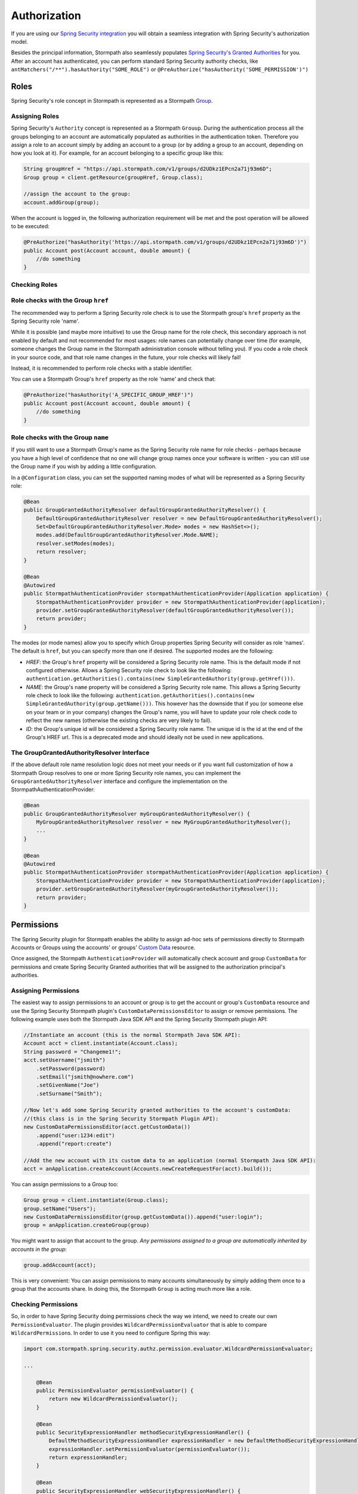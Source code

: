.. _authorization:

Authorization
==============

If you are using our `Spring Security integration <https://github.com/stormpath/stormpath-sdk-java/tree/master/extensions/spring/stormpath-spring-security-webmvc>`_ you will obtain a seamless integration with Spring Security's authorization model.

Besides the principal information, Stormpath also seamlessly populates `Spring Security's Granted Authorities <http://docs.spring.io/spring-security/site/docs/4.0.x/reference/html/technical-overview.html#tech-granted-authority>`_ for you. After an account has authenticated,
you can perform standard Spring Security authority checks, like
``antMatchers("/**").hasAuthority("SOME_ROLE")`` or ``@PreAuthorize("hasAuthority('SOME_PERMISSION')")``

Roles
~~~~~

Spring Security's role concept in Stormpath is represented as a Stormpath `Group <http://docs.stormpath.com/java/product-guide/#groups>`__.

Assigning Roles
^^^^^^^^^^^^^^^

Spring Security's ``Authority`` concept is represented as a Stormpath ``Grouup``. During the authentication process all the groups belonging to an account are automatically populated as authorities in the authentication token. Therefore you assign a role to an account simply by adding an account to a group (or by adding a group to an account, depending on how you look at it). For example, for an account belonging to a specific group like this:

.. code:: java

    String groupHref = "https://api.stormpath.com/v1/groups/d2UDkz1EPcn2a71j93m6D";
    Group group = client.getResource(groupHref, Group.class);

    //assign the account to the group:
    account.addGroup(group);

When the account is logged in, the following authorization requirement will be met and the post operation will be allowed to be executed:

.. code:: java

    @PreAuthorize("hasAuthority('https://api.stormpath.com/v1/groups/d2UDkz1EPcn2a71j93m6D')")
    public Account post(Account account, double amount) {
        //do something
    }


Checking Roles
^^^^^^^^^^^^^^

Role checks with the Group ``href``
^^^^^^^^^^^^^^^^^^^^^^^^^^^^^^^^^^^

The recommended way to perform a Spring Security role check is to use the Stormpath group's ``href`` property as the Spring Security role 'name'.

While it is possible (and maybe more intuitive) to use the Group name for the role check, this secondary approach is not enabled by default
and not recommended for most usages: role names can potentially change over time (for example, someone changes the Group name in the Stormpath
administration console without telling you). If you code a role check in your source code, and that role name changes in the future, your role
checks will likely fail!

Instead, it is recommended to perform role checks with a stable identifier.

You can use a Stormpath Group's ``href`` property as the role 'name' and check that:

.. code:: java

    @PreAuthorize("hasAuthority('A_SPECIFIC_GROUP_HREF')")
    public Account post(Account account, double amount) {
        //do something
    }

Role checks with the Group ``name``
^^^^^^^^^^^^^^^^^^^^^^^^^^^^^^^^^^^

If you still want to use a Stormpath Group's name as the Spring Security role name for role checks - perhaps because you have a high level of
confidence that no one will change group names once your software is written - you can still use the Group name if you wish by adding a
little configuration.

In a ``@Configuration`` class, you can set the supported naming modes of what will be represented as a Spring Security role:

.. code:: java

    @Bean
    public GroupGrantedAuthorityResolver defaultGroupGrantedAuthorityResolver() {
        DefaultGroupGrantedAuthorityResolver resolver = new DefaultGroupGrantedAuthorityResolver();
        Set<DefaultGroupGrantedAuthorityResolver.Mode> modes = new HashSet<>();
        modes.add(DefaultGroupGrantedAuthorityResolver.Mode.NAME);
        resolver.setModes(modes);
        return resolver;
    }

    @Bean
    @Autowired
    public StormpathAuthenticationProvider stormpathAuthenticationProvider(Application application) {
        StormpathAuthenticationProvider provider = new StormpathAuthenticationProvider(application);
        provider.setGroupGrantedAuthorityResolver(defaultGroupGrantedAuthorityResolver());
        return provider;
    }

The modes (or mode names) allow you to specify which Group properties Spring Security will consider as role 'names'. The default is ``href``,
but you can specify more than one if desired. The supported modes are the following:

-  *HREF*: the Group's ``href`` property will be considered a Spring Security role name. This is the default mode if not configured
   otherwise. Allows a Spring Security role check to look like the following:
   ``authentication.getAuthorities().contains(new SimpleGrantedAuthority(group.getHref()))``.
-  *NAME*: the Group's ``name`` property will be considered a Spring Security role name. This allows a Spring Security role check to look
   like the following:
   ``authentication.getAuthorities().contains(new SimpleGrantedAuthority(group.getName()))``.
   This however has the downside that if you (or someone else on your team or in your company) changes the Group's name, you will have to
   update your role check code to reflect the new names (otherwise the existing checks are very likely to fail).
-  *ID*: the Group's unique id will be considered a Spring Security role name. The unique id is the id at the end of the Group's HREF url.
   This is a deprecated mode and should ideally not be used in new applications.

The GroupGrantedAuthorityResolver Interface
^^^^^^^^^^^^^^^^^^^^^^^^^^^^^^^^^^^^^^^^^^^

If the above default role name resolution logic does not meet your needs or if you want full customization of how a Stormpath Group resolves to
one or more Spring Security role names, you can implement the ``GroupGrantedAuthorityResolver`` interface and configure the
implementation on the StormpathAuthenticationProvider:

.. code:: java

    @Bean
    public GroupGrantedAuthorityResolver myGroupGrantedAuthorityResolver() {
        MyGroupGrantedAuthorityResolver resolver = new MyGroupGrantedAuthorityResolver();
        ...
    }

    @Bean
    @Autowired
    public StormpathAuthenticationProvider stormpathAuthenticationProvider(Application application) {
        StormpathAuthenticationProvider provider = new StormpathAuthenticationProvider(application);
        provider.setGroupGrantedAuthorityResolver(myGroupGrantedAuthorityResolver());
        return provider;
    }

Permissions
~~~~~~~~~~~

The Spring Security plugin for Stormpath enables the ability to assign ad-hoc sets of permissions directly to Stormpath
Accounts or Groups using the accounts' or groups' `Custom Data <https://docs.stormpath.com/rest/product-guide/latest/reference.html#custom-data>`__
resource.

Once assigned, the Stormpath ``AuthenticationProvider`` will automatically check account and group ``CustomData`` for permissions and
create Spring Security Granted authorities that will be assigned to the authorization principal's authorities.

Assigning Permissions
^^^^^^^^^^^^^^^^^^^^^

The easiest way to assign permissions to an account or group is to get the account or group's ``CustomData`` resource and use the Spring
Security Stormpath plugin's ``CustomDataPermissionsEditor`` to assign or remove permissions. The following example uses both the Stormpath Java
SDK API and the Spring Security Stormpath plugin API:

.. code:: java

    //Instantiate an account (this is the normal Stormpath Java SDK API):
    Account acct = client.instantiate(Account.class);
    String password = "Changeme1!";
    acct.setUsername("jsmith")
        .setPassword(password)
        .setEmail("jsmith@nowhere.com")
        .setGivenName("Joe")
        .setSurname("Smith");

    //Now let's add some Spring Security granted authorities to the account's customData:
    //(this class is in the Spring Security Stormpath Plugin API):
    new CustomDataPermissionsEditor(acct.getCustomData())
        .append("user:1234:edit")
        .append("report:create")

    //Add the new account with its custom data to an application (normal Stormpath Java SDK API):
    acct = anApplication.createAccount(Accounts.newCreateRequestFor(acct).build());

You can assign permissions to a Group too:

.. code:: java

    Group group = client.instantiate(Group.class);
    group.setName("Users");
    new CustomDataPermissionsEditor(group.getCustomData()).append("user:login");
    group = anApplication.createGroup(group)

You might want to assign that account to the group. *Any permissions assigned to a group are automatically inherited by accounts in the
group*:

.. code:: java

    group.addAccount(acct);

This is very convenient: You can assign permissions to many accounts simultaneously by simply adding them once to a group that the accounts
share. In doing this, the Stormpath ``Group`` is acting much more like a role.

Checking Permissions
^^^^^^^^^^^^^^^^^^^^

So, in order to have Spring Security doing permissions check the way we intend, we need to create our own ``PermissionEvaluator``. The plugin
provides ``WildcardPermissionEvaluator`` that is able to compare ``WildcardPermission``\ s. In order to use it you need to configure
Spring this way:

.. code:: java

    import com.stormpath.spring.security.authz.permission.evaluator.WildcardPermissionEvaluator;

    ...

        @Bean
        public PermissionEvaluator permissionEvaluator() {
            return new WildcardPermissionEvaluator();
        }

        @Bean
        public SecurityExpressionHandler methodSecurityExpressionHandler() {
            DefaultMethodSecurityExpressionHandler expressionHandler = new DefaultMethodSecurityExpressionHandler();
            expressionHandler.setPermissionEvaluator(permissionEvaluator());
            return expressionHandler;
        }

        @Bean
        public SecurityExpressionHandler webSecurityExpressionHandler() {
            DefaultWebSecurityExpressionHandler expressionHandler = new DefaultWebSecurityExpressionHandler();
            expressionHandler.setPermissionEvaluator(permissionEvaluator());
            return expressionHandler;
        }

and then you can simply evaluate permissions this way using `Method Security Expressions <http://docs.spring.io/spring-security/site/docs/4.1.x/reference/html/el-access.html>`__:

.. code:: java

    @PreAuthorize("hasPermission(...)")

or using `JSP taglibs <http://docs.spring.io/spring-security/site/docs/4.1.x/reference/html/taglibs.html>`__

.. code:: xml

    <sec:authorize access="hasPermission(...)" />

That means, that if the ``jsmith`` account logs in, you can perform the following permission check:

.. code:: java

    @PreAuthorize("hasPermission('user', 'login')")

or

.. code:: xml

    <sec:authorize access="hasPermission('user', 'login')" />

And all this will return ``true``, because, while ``user:login`` isn't directly assigned to the account, it *is* assigned to one of the
account's groups. Very nice.

Our ``PermissionEvaluator`` only customizes the way the ``hasPermissions`` operation behaves. The other Spring Security built-in
expressions (e.g., hasRole(), isAnonymous(), isAuthenticated(), etc. are not modified). These expressions will carry out their usual operation:
literal string comparisons. So, for example, if you want to check that a user has a specific role (in other words, it belongs to a specific
Stormpath group) you can do:

.. code:: java

    @PreAuthorize("hasAuthority('https://api.stormpath.com/v1/groups/upXiVIrPQ7yfA5L1G5ZaSQ')")

The next sections cover the storage and retrieval details in case you're curious how it works, or if you'd like to customize the behavior or
``CustomData`` field name.

Permission Storage
^^^^^^^^^^^^^^^^^^

The ``CustomDataPermissionsEditor`` shown above, and the Spring Security Stormpath ``AuthenticationProvider`` default implementation assumes that
a default field named ``springSecurityPermissions`` in an account's or group's ``CustomData`` resource can be used to store permissions
assigned directly to the account or group. This implies the ``CustomData`` resource's JSON would look something like this:

.. code:: json

    {
        "springSecurityPermissions": [
            "perm1",
            "perm2",
            "permN"
        ]
    }

If you wanted to change the name to something else, you could specify the ``setFieldName`` property on the ``CustomDataPermissionsEditor``
instance:

.. code:: java

    new CustomDataPermissionsEditor(group.getCustomData())
        .setFieldName("whateverYouWantHere")
        .append("user:login");

and this would result in the following JSON structure instead:

.. code:: json

    {
        "whateverYouWantHere": [
            "user:login",
        ]
    }

But *NOTE*: While the ``CustomDataPermissionsEditor`` implementation will modify the field name you specify, the, ``ApplicationRealm`` needs
to read that same field during permission checks. So if you change it as shown above, you must also change the provider's configuration to
reference the new name as well:

.. code:: java

    import com.stormpath.spring.security.provider.AccountCustomDataPermissionResolver;
    import com.stormpath.spring.security.provider.GroupCustomDataPermissionResolver;
    import com.stormpath.spring.security.provider.StormpathAuthenticationProvider;

    ...

        @Bean
        public GroupCustomDataPermissionResolver groupCustomDataPermissionResolver() {
            GroupCustomDataPermissionResolver permissionResolver = new GroupCustomDataPermissionResolver();
            permissionResolver.setCustomDataFieldName("whateverYouWantHere");
            return permissionResolver;
        }

        @Bean
        public AccountCustomDataPermissionResolver accountCustomDataPermissionResolver() {
            AccountCustomDataPermissionResolver permissionResolver = new AccountCustomDataPermissionResolver();
            permissionResolver.setCustomDataFieldName("whateverYouWantHere");
            return permissionResolver;
        }

        @Bean
        @Autowired
        public StormpathAuthenticationProvider stormpathAuthenticationProvider(Application application) {
            StormpathAuthenticationProvider authenticationProvider = new StormpathAuthenticationProvider(application);
            ...
            authenticationProvider.setGroupPermissionResolver(groupCustomDataPermissionResolver());
            authenticationProvider.setAccountPermissionResolver(accountCustomDataPermissionResolver());
            return authenticationProvider;
        }

This section explained the default implementation strategy for storing and checking permissions, using Custom Data. You can use this
immediately, as it is the default behavior, and it should suit 95% of all use cases.

However, if you need another approach, you can fully customize how permissions are resolved for a given account or group by customizing the
``AuthorizationProvider``'s ``accountPermissionResolver`` and ``groupPermissionResolver`` properties.

How Permission Checks Work
^^^^^^^^^^^^^^^^^^^^^^^^^^

The Stormpath ``AuthenticationProvider`` will use any configured ``AccountPermissionResolver`` and ``GroupPermissionResolver``
instances to create the aggregate of all permissions attributed to an ``Authorization``. Later on, these permissions will be
evaluated when doing:

.. code:: java

    @PreAuthorize("hasPermission('aPermission')")

This operation will return ``true`` if the following is true:

-  any of the permissions returned by the ``AccountPermissionResolver`` for the authorization's backing Account implies ``aPermission``
-  any of the permissions returned by the ``GroupPermissionResolver`` for any of the backing Account's Groups implies ``aPermission``

``false`` will be returned if ``aPermission`` is not implied by any of these permissions.

NOTE: pay attention that we are saying ``implies`` and not ``is equal to``. The ``implies(...)`` method is available through the
``Permission`` interface which extends Spring Security's ``GrantedAuthority``.
